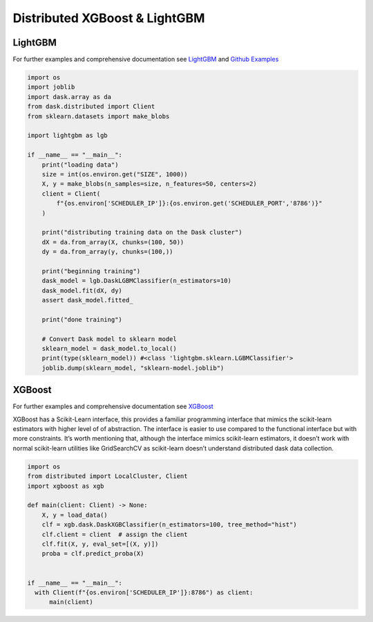 Distributed XGBoost & LightGBM
------------------------------

LightGBM
''''''''

For further examples and comprehensive documentation see `LightGBM <https://lightgbm.readthedocs.io/en/latest/Parallel-Learning-Guide.html#dask>`_ and `Github Examples <https://github.com/microsoft/LightGBM/tree/master/examples/python-guide/dask>`_

.. code-block:: python

    import os
    import joblib
    import dask.array as da
    from dask.distributed import Client
    from sklearn.datasets import make_blobs

    import lightgbm as lgb

    if __name__ == "__main__":
        print("loading data")
        size = int(os.environ.get("SIZE", 1000))
        X, y = make_blobs(n_samples=size, n_features=50, centers=2)
        client = Client(
            f"{os.environ['SCHEDULER_IP']}:{os.environ.get('SCHEDULER_PORT','8786')}"
        )

        print("distributing training data on the Dask cluster")
        dX = da.from_array(X, chunks=(100, 50))
        dy = da.from_array(y, chunks=(100,))

        print("beginning training")
        dask_model = lgb.DaskLGBMClassifier(n_estimators=10)
        dask_model.fit(dX, dy)
        assert dask_model.fitted_

        print("done training")

        # Convert Dask model to sklearn model
        sklearn_model = dask_model.to_local()
        print(type(sklearn_model)) #<class 'lightgbm.sklearn.LGBMClassifier'>
        joblib.dump(sklearn_model, "sklearn-model.joblib")



XGBoost
'''''''

For further examples and comprehensive documentation see `XGBoost <https://xgboost.readthedocs.io/en/stable/tutorials/dask.html>`_

XGBoost has a Scikit-Learn interface, this provides a familiar programming interface
that mimics the scikit-learn estimators with higher level of of abstraction. The
interface is easier to use compared to the functional interface but with more
constraints. It’s worth mentioning that, although the interface mimics scikit-learn
estimators, it doesn’t work with normal scikit-learn utilities like GridSearchCV
as scikit-learn doesn’t understand distributed dask data collection.


.. code-block:: python

  import os
  from distributed import LocalCluster, Client
  import xgboost as xgb

  def main(client: Client) -> None:
      X, y = load_data()
      clf = xgb.dask.DaskXGBClassifier(n_estimators=100, tree_method="hist")
      clf.client = client  # assign the client
      clf.fit(X, y, eval_set=[(X, y)])
      proba = clf.predict_proba(X)


  if __name__ == "__main__":
    with Client(f"{os.environ['SCHEDULER_IP']}:8786") as client:
        main(client)
